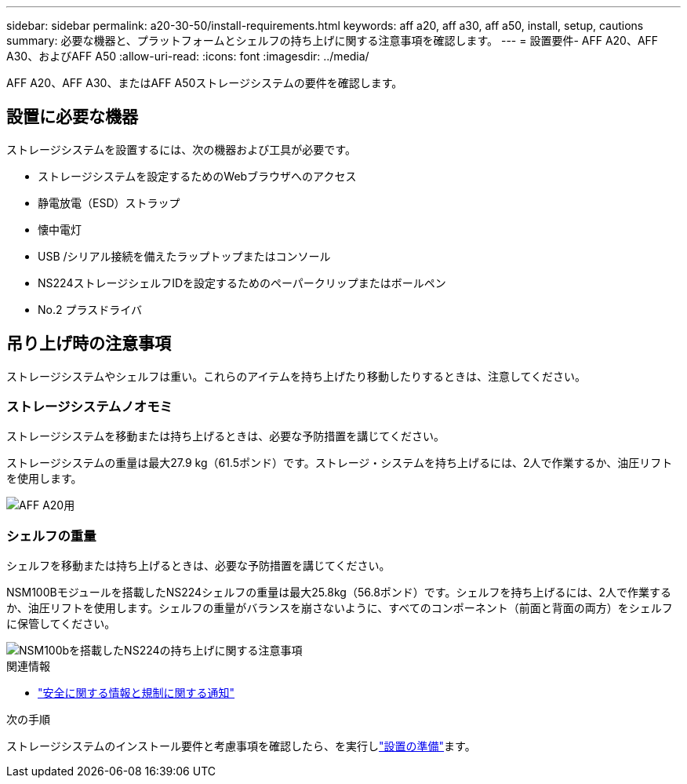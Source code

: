 ---
sidebar: sidebar 
permalink: a20-30-50/install-requirements.html 
keywords: aff a20, aff a30, aff a50, install, setup, cautions 
summary: 必要な機器と、プラットフォームとシェルフの持ち上げに関する注意事項を確認します。 
---
= 設置要件- AFF A20、AFF A30、およびAFF A50
:allow-uri-read: 
:icons: font
:imagesdir: ../media/


[role="lead"]
AFF A20、AFF A30、またはAFF A50ストレージシステムの要件を確認します。



== 設置に必要な機器

ストレージシステムを設置するには、次の機器および工具が必要です。

* ストレージシステムを設定するためのWebブラウザへのアクセス
* 静電放電（ESD）ストラップ
* 懐中電灯
* USB /シリアル接続を備えたラップトップまたはコンソール
* NS224ストレージシェルフIDを設定するためのペーパークリップまたはボールペン
* No.2 プラスドライバ




== 吊り上げ時の注意事項

ストレージシステムやシェルフは重い。これらのアイテムを持ち上げたり移動したりするときは、注意してください。



=== ストレージシステムノオモミ

ストレージシステムを移動または持ち上げるときは、必要な予防措置を講じてください。

ストレージシステムの重量は最大27.9 kg（61.5ポンド）です。ストレージ・システムを持ち上げるには、2人で作業するか、油圧リフトを使用します。

image::../media/drw_g_lifting_weight_ieops-1831.svg[AFF A20用,A30,A50 and C30 and C60 weight caution icon]



=== シェルフの重量

シェルフを移動または持ち上げるときは、必要な予防措置を講じてください。

NSM100Bモジュールを搭載したNS224シェルフの重量は最大25.8kg（56.8ポンド）です。シェルフを持ち上げるには、2人で作業するか、油圧リフトを使用します。シェルフの重量がバランスを崩さないように、すべてのコンポーネント（前面と背面の両方）をシェルフに保管してください。

image::../media/drw_ns224_nsm100b_lifting_weight_ieops-1832.svg[NSM100bを搭載したNS224の持ち上げに関する注意事項]

.関連情報
* https://library.netapp.com/ecm/ecm_download_file/ECMP12475945["安全に関する情報と規制に関する通知"^]


.次の手順
ストレージシステムのインストール要件と考慮事項を確認したら、を実行しlink:install-prepare.html["設置の準備"]ます。
